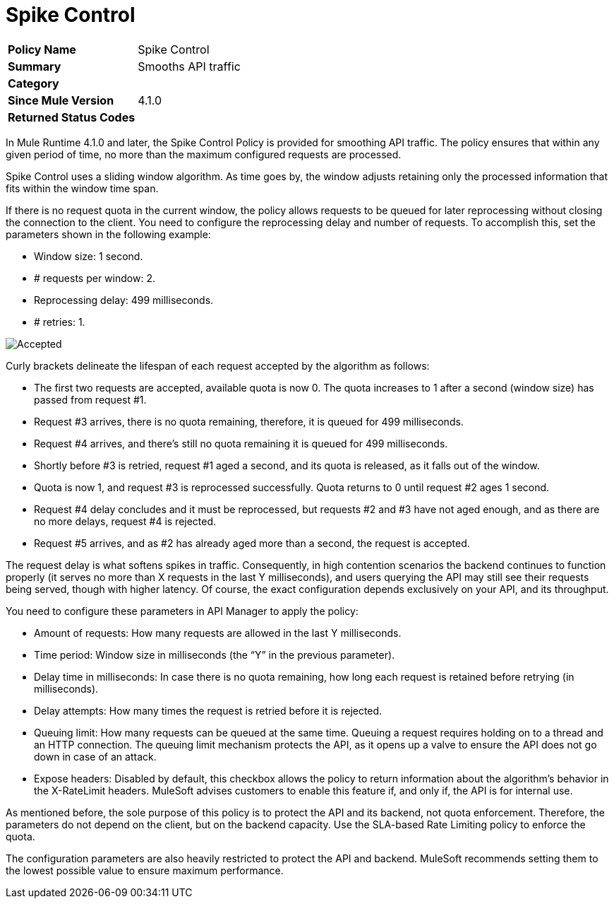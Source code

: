 = Spike Control
:imagesdir: ./_images

[width="100%", cols="5,15"]
|==========================
>s| Policy Name | Spike Control
>s|Summary      | Smooths API traffic
>s|Category |
>s| Since Mule Version | 4.1.0
.1+>.^s| Returned Status Codes
|
|==========================

In Mule Runtime 4.1.0 and later, the Spike Control Policy is provided for smoothing API traffic. The policy ensures that within any given period of time, no more than the maximum configured requests are processed.

Spike Control uses a sliding window algorithm. As time goes by, the window adjusts retaining only the processed information that fits within the window time span.

If there is no request quota in the current window, the policy allows requests to be queued for later reprocessing without closing the connection to the client. You need to configure the reprocessing delay and number of requests. To accomplish this, set the parameters shown in the following example:

* Window size: 1 second.
* # requests per window: 2.
* Reprocessing delay: 499 milliseconds.
* # retries: 1.

image:spike-control.png[Accepted, Rejected, Queued Requests Timeline]

Curly brackets delineate the lifespan of each request accepted by the algorithm as follows:

* The first two requests are accepted, available quota is now 0. The quota increases to 1 after a second (window size) has passed from request #1.
* Request #3 arrives, there is no quota remaining, therefore, it is queued for 499 milliseconds.
* Request #4 arrives, and there’s still no quota remaining it is queued for 499 milliseconds.
* Shortly before #3 is retried, request #1 aged a second, and its quota is released, as it falls out of the window.
* Quota is now 1, and request #3 is reprocessed successfully. Quota returns to 0 until request #2 ages 1 second.
* Request #4 delay concludes and it must be reprocessed, but requests #2 and #3 have not aged enough, and as there are no more delays, request #4 is rejected.
* Request #5 arrives, and as #2 has already aged more than a second, the request is accepted.

The request delay is what softens spikes in traffic. Consequently, in high contention scenarios the backend continues to function properly (it serves no more than X requests in the last Y milliseconds), and users querying the API may still see their requests being served, though with higher latency. Of course, the exact configuration depends exclusively on your API, and its throughput.

You need to configure these parameters in API Manager to apply the policy:

* Amount of requests: How many requests are allowed in the last Y milliseconds.
* Time period: Window size in milliseconds (the “Y” in the previous parameter).
* Delay time in milliseconds: In case there is no quota remaining, how long  each request is retained before retrying (in milliseconds).
* Delay attempts: How many times the request is retried before it is rejected.
* Queuing limit: How many requests can be queued at the same time. Queuing a request requires holding on to a thread and an HTTP connection. The queuing limit mechanism protects the API, as it opens up a valve to ensure the API does not go down in case of an attack.
* Expose headers: Disabled by default, this checkbox allows the policy to return information about the algorithm’s behavior in the X-RateLimit headers. MuleSoft advises customers to enable this feature if, and only if, the API is for internal use.

As mentioned before, the sole purpose of this policy is to protect the API and its backend, not quota enforcement. Therefore, the parameters do not depend on the client, but on the backend capacity. Use the SLA-based Rate Limiting policy to enforce the quota.

The configuration parameters are also heavily restricted to protect the API and backend. MuleSoft recommends setting them to the lowest possible value to ensure maximum performance.

